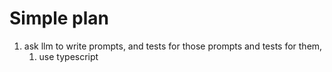 * Simple plan
1. ask llm to write prompts, and tests for those prompts and tests for them,
   2. use typescript 
